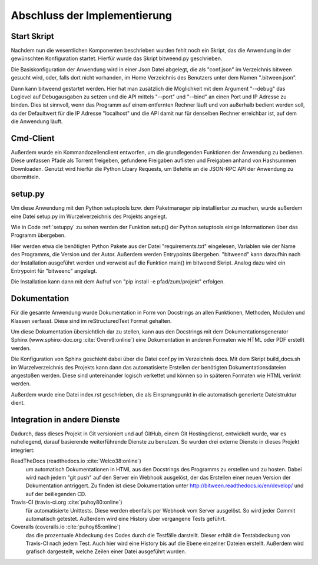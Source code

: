 
Abschluss der Implementierung
=============================

Start Skript
------------

Nachdem nun die wesentlichen Komponenten beschrieben wurden fehlt noch ein Skript, das die Anwendung in der gewünschten Konfiguration startet.
Hierfür wurde das Skript bitweend.py geschrieben.

Die Basiskonfiguration der Anwendung wird in einer Json Datei abgelegt, die als "conf.json" im Verzeichnis bitween gesucht wird, oder, falls dort nicht vorhanden, im Home Verzeichnis des Benutzers unter dem Namen ".bitween.json".

Dann kann bitweend gestartet werden. Hier hat man zusätzlich die Möglichkeit mit dem Argument "--debug" das Loglevel auf Debugausgaben zu setzen und die API mittels "--port" und "--bind" an einen Port und IP Adresse zu binden. Dies ist sinnvoll, wenn das Programm auf einem entfernten Rechner läuft und von außerhalb bedient werden soll, da der Defaultwert für die IP Adresse "localhost" und die API damit nur für denselben Rechner erreichbar ist, auf dem die Anwendung läuft.


Cmd-Client
----------

Außerdem wurde ein Kommandozeilenclient entworfen, um die grundlegenden Funktionen der Anwendung zu bedienen. Diese umfassen Pfade als Torrent freigeben, gefundene Freigaben auflisten und Freigaben anhand von Hashsummen Downloaden.
Genutzt wird hierfür die Python Libary Requests, um Befehle an die JSON-RPC API der Anwendung zu übermitteln.

setup.py
--------

Um diese Anwendung mit den Python setuptools bzw. dem Paketmanager pip installierbar zu machen, wurde außerdem eine Datei setup.py im Wurzelverzeichnis des Projekts angelegt.

Wie in Code :ref:`setuppy` zu sehen werden der Funktion setup() der Python setuptools einige Informationen über das Programm übergeben.

.. _setuppy:

.. code-block:: python
   :caption: Ausschnitt aus setup.py

    [...]
    install_reqs = parse_requirements("requirements.txt", session=False)

    reqs = [str(ir.req) for ir in install_reqs]

    [...]

    setup(
        name='bitween',
        version='0.0.1',
        description='experimental XMPP/BT Client',
        long_description=readme,
        author='Jan Hartmann',
        url='https://github.com/puhoy/bitween',
        # license=license,
        packages=find_packages(exclude=('tests', 'docs')),
        test_suite="tests",
        entry_points={
            'console_scripts': [
                'bitweend=bitween.bitweend:main',
                'bitweenc=bitween.bitweenc:main'
            ]
        },
        install_requires=reqs
    )

Hier werden etwa die benötigten Python Pakete aus der Datei "requirements.txt" eingelesen, Variablen wie der Name des Programms, die Version und der Autor.
Außerdem werden Entrypoints übergeben. "bitweend" kann daraufhin nach der Installation ausgeführt werden und verweist auf die Funktion main() im bitweend Skript. Analog dazu wird ein Entrypoint für "bitweenc" angelegt.

Die Installation kann dann mit dem Aufruf von "pip install -e pfad/zum/projekt" erfolgen.

Dokumentation
-------------

Für die gesamte Anwendung wurde Dokumentation in Form von Docstrings an allen Funktionen, Methoden, Modulen und Klassen verfasst. Diese sind im reStructuredText Format gehalten.

Um diese Dokumentation übersichtlich dar zu stellen, kann aus den Docstrings mit dem Dokumentationsgenerator Sphinx (www.sphinx-doc.org :cite:`Overv9:online`) eine Dokumentation in anderen Formaten wie HTML oder PDF erstellt werden.

Die Konfiguration von Sphinx geschieht dabei über die Datei conf.py im Verzeichnis docs.
Mit dem Skript build_docs.sh im Wurzelverzeichnis des Projekts kann dann das automatisierte Erstellen der benötigten Dokumentationsdateien angestoßen werden. Diese sind untereinander logisch verkettet und können so in späteren Formaten wie HTML verlinkt werden.

Außerdem wurde eine Datei index.rst geschrieben, die als Einsprungpunkt in die automatisch generierte Dateistruktur dient.


Integration in andere Dienste
-----------------------------

Dadurch, dass dieses Projekt in Git versioniert und auf GitHub, einem Git Hostingdienst, entwickelt wurde, war es naheliegend, darauf basierende weiterführende Dienste zu benutzen.
So wurden drei externe Dienste in dieses Projekt integriert:

ReadTheDocs (readthedocs.io :cite:`Welco38:online`)
  um automatisch Dokumentationen in HTML aus den Docstrings des Programms zu erstellen und zu hosten. Dabei wird nach jedem "git push" auf den Server ein Webhook ausgelöst, der das Erstellen einer neuen Version der Dokumentation antriggert. Zu finden ist diese Dokumentation unter http://bitween.readthedocs.io/en/develop/ und auf der beiliegenden CD.

Travis-CI (travis-ci.org :cite:`puhoy80:online`)
  für automatisierte Unittests. Diese werden ebenfalls per Webhook vom Server ausgelöst. So wird jeder Commit automatisch getestet. Außerdem wird eine History über vergangene Tests geführt.

Coveralls (coveralls.io :cite:`puhoy65:online`)
  das die prozentuale Abdeckung des Codes durch die Testfälle darstellt. Dieser erhält die Testabdeckung von Travis-CI nach jedem Test. Auch hier wird eine History bis auf die Ebene einzelner Dateien erstellt. Außerdem wird grafisch dargestellt, welche Zeilen einer Datei ausgeführt wurden.

